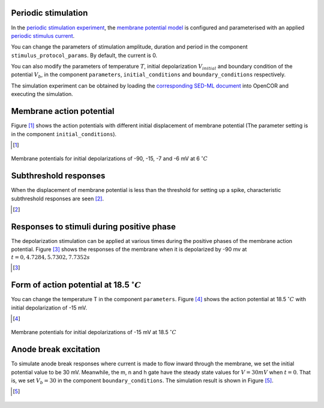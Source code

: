 Periodic stimulation
--------------------------

In the `periodic stimulation experiment <../experiments/periodic-stimulus.cellml>`_, the `membrane potential model <../components/stimulated.cellml/view>`_ is configured and parameterised with an applied `periodic stimulus current <../experiments/periodic-IStim-protocol.cellml>`_. 

You can change the parameters of stimulation amplitude, duration and period in the component ``stimulus_protocol_params``. By default, the current is 0.

You can also modify the parameters of temperature :math:`T`, initial depolarization :math:`V_{initial}` and boundary condition of the potential :math:`V_b`, in the component ``parameters``, ``initial_conditions`` and ``boundary_conditions`` respectively.

The simulation experiment can be obtained by loading the `corresponding SED-ML document <../sed-ml/periodic-stimulus.sedml>`__ into OpenCOR and executing the simulation.

Membrane action potential
-------------------------

Figure [#]_ shows the action potentials with different initial displacement of membrane potential (The parameter setting is in the component ``initial_conditions``).

.. [#]

.. figure::  ../sed-ml/originalFig12.png
   :width: 85%
   :align: center
   :alt: originalFig12

   Membrane potentials for initial depolarizations of -90, -15, -7 and -6 mV at 6 :math:`^{\circ} C` 

Subthreshold responses
----------------------

When the displacement of membrane potential is less than the threshold for setting up a spike, characteristic subthreshold responses are seen [#]_.

.. [#]

.. figure::  ../sed-ml/originalFig21.png
   :width: 85%
   :align: center
   :alt: originalFig21


Responses to stimuli during positive phase
------------------------------------------

The depolarization stimulation can be applied at various times during the positive phases of the membrane action potential. Figure [#]_ shows the responses of the membrane when it is depolarized by -90 mv at :math:`t=0, 4.7284, 5.7302, 7.7352 s`

.. [#]

.. figure::  ../sed-ml/originalFig20.png
   :width: 85%
   :align: center
   :alt: originalFig20

Form of action potential at 18.5 :math:`^{\circ} C`
----------------------------------------------------

You can change the temperature T in the component ``parameters``.
Figure [#]_ shows the action potential at 18.5 :math:`^{\circ} C` with initial depolarization of -15 mV.

.. [#]

.. figure::  ../sed-ml/originalFig14.png
   :width: 85%
   :align: center
   :alt: originalFig14

   Membrane potentials for initial depolarizations of -15 mV at 18.5 :math:`^{\circ} C`


Anode break excitation
----------------------
To simulate anode break responses where current is made to flow inward through the membrane, we set the initial potential value to be 30 mV. Meanwhile, the m, n and h gate have the steady state values for :math:`V=30 mV` when :math:`t=0`. That is, we set :math:`V_b=30` in the component ``boundary_conditions``. The simulation result is shown in Figure [#]_.

.. [#]

.. figure::  ../sed-ml/originalFig22.png
   :width: 85%
   :align: center
   :alt: originalFig22
